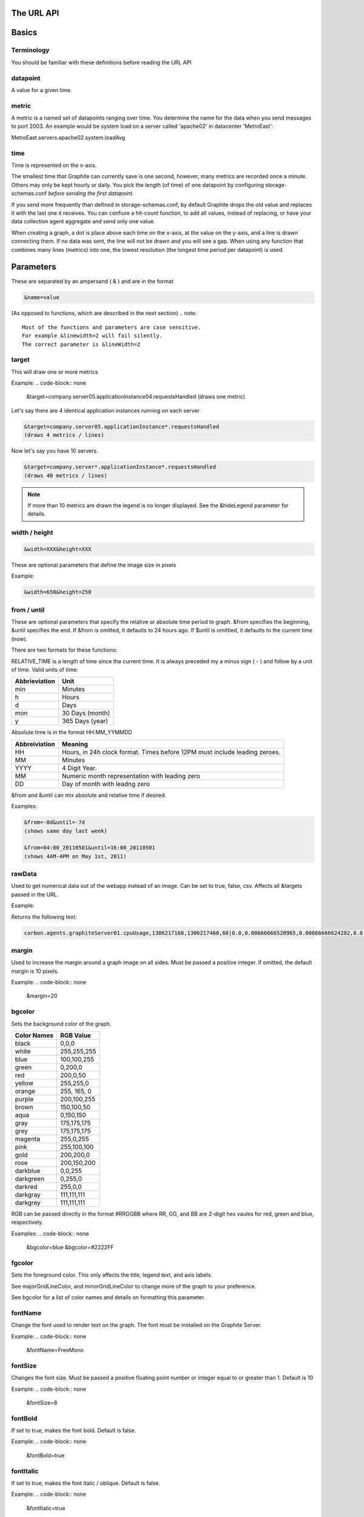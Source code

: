 The URL API
===========

Basics
======

Terminology
-----------
You should be familiar with these definitions before reading the URL API

datapoint
---------
A value for a given time.

metric
------
A metric is a named set of datapoints ranging over time. 
You determine the name for the data when you send messages to port 2003. 
An example would be system load on a server called 'apache02' in datacenter 'MetroEast':

MetroEast.servers.apache02.system.loadAvg

time
----
Time is represented on the x-axis. 

The smallest time that Graphite can currently save is one second, however,  many metrics are recorded once a minute. Others may only be kept hourly or daily. You pick the length (of time) of one datapoint by configuring storage-schemas.conf *before sending the first datapoint*.

If you send more frequently than defined in storage-schemas.conf, by default Graphite drops the old value and replaces it with the last one it receives.  You can confiure a hit-count function, to add all values, instead of replacing, or have your data collection agent aggregate and send only one value. 

When creating a graph, a dot is place above each time on the x-axis, at the value on the y-axis, and a line is drawn connecting them. If no data was sent, the line will not be drawn and you will see a gap. When using any function that combines many lines (metrics) into one, the lowest resolution (the longest time period per datapoint) is used. 

Parameters
==========
These are separated by an ampersand ( & ) and are in the format

.. code-block:: none
  
  &name=value

(As opposed to functions, which are described in the next section)
.. note::
  Most of the functions and parameters are case sensitive.
  For example &linewidth=2 will fail silently.  
  The correct parameter is &lineWidth=2

target
------

This will draw one or more metrics

Example:
.. code-block:: none
  
  &target=company.server05.applicationInstance04.requestsHandled
  (draws one metric)

Let's say there are 4 identical application instances running on each server.

.. code-block:: none
  
  &target=company.server05.applicationInstance*.requestsHandled
  (draws 4 metrics / lines)

Now let's say you have 10 servers. 

.. code-block:: none
  
  &target=company.server*.applicationInstance*.requestsHandled
  (draws 40 metrics / lines)

.. Note:: 
  If more than 10 metrics are drawn the legend is no longer displayed. See the &hideLegend parameter for details. 

width / height
--------------

.. code-block:: none
  
  &width=XXX&height=XXX

These are optional parameters that define the image size in pixels

Example: 

.. code-block:: none
  
  &width=650&height=250

from / until
------------

These are optional parameters that specify the relative or absolute time period to graph. 
&from specifies the beginning, &until specifies the end. 
If &from is omitted, it defaults to 24 hours ago. 
If $until is omittied, it defaults to the current time (now). 

There are two formats for these functions:

.. code-block:: none
  &from=-RELATIVE_TIME
  &from=HH:MM_YYYYMMDD

RELATIVE_TIME is a length of time since the current time. 
It is always preceded my a minus sign ( - ) and follow by a unit of time.
Valid units of time:

============== ===============
Abbrieviation  Unit
============== ===============
min            Minutes
h              Hours
d              Days
mon            30 Days (month)
y              365 Days (year)
============== ===============

Absolute time is in the format HH:MM_YYMMDD

============= =======
Abbreiviation Meaning
============= =======
HH            Hours, in 24h clock format.  Times before 12PM must include leading zeroes.
MM            Minutes
YYYY          4 Digit Year. 
MM            Numeric month representation with leading zero
DD            Day of month with leadng zero
============= =======

&from and &until can mix absolute and relative time if desired.

Examples:


.. code-block:: none

  &from=-8d&until=-7d
  (shows same day last week)

  &from=04:00_20110501&until=16:00_20110501
  (shows 4AM-4PM on May 1st, 2011)


  
rawData
-------
Used to get numerical data out of the webapp instead of an image.
Can be set to true, false, csv.
Affects all &targets passed in the URL.

Example:

.. code-block:: none
  &target=carbon.agents.graphiteServer01.cpuUsage&from=-5min&rawData=true

Returns the following text:

.. code-block:: none

  carbon.agents.graphiteServer01.cpuUsage,1306217160,1306217460,60|0.0,0.00666666520965,0.00666666624282,0.0,0.0133345399694

margin
------
Used to increase the margin around a graph image on all sides. 
Must be passed a positive integer.
If omitted, the default margin is 10 pixels. 

Example:
.. code-block:: none
 &margin=20 

bgcolor
-------

Sets the background color of the graph. 

============ =============
Color Names  RGB Value
============ =============
black        0,0,0
white        255,255,255
blue         100,100,255
green        0,200,0
red          200,0,50
yellow       255,255,0
orange       255, 165, 0
purple       200,100,255
brown        150,100,50
aqua         0,150,150
gray         175,175,175
grey         175,175,175
magenta      255,0,255
pink         255,100,100
gold         200,200,0
rose         200,150,200
darkblue     0,0,255
darkgreen    0,255,0
darkred      255,0,0
darkgray     111,111,111
darkgrey     111,111,111
============ =============

RGB can be passed directly in the format #RRGGBB where RR, GG, and BB are 2-digit hex vaules for red, green and blue, respectively.

Examples:
.. code-block:: none
  &bgcolor=blue
  &bgcolor=#2222FF

fgcolor
-------
Sets the foreground color.  
This only affects the title, legend text, and axis labels.

See majorGridLineColor, and minorGridLineColor to change more of the graph to your preference.

See bgcolor for a list of color names and details on formatting this parameter.

fontName
--------
Change the font used to render text on the graph. 
The font must be installed on the Graphite Server.

Example:
.. code-block:: none
  &fontName=FreeMono

fontSize
--------
Changes the font size.
Must be passed a positive floating point number or integer equal to or greater than 1.
Default is 10

Example:
.. code-block:: none
  &fontSize=8

fontBold
--------
If set to true, makes the font bold. 
Default is false.

Example:
.. code-block:: none
  &fontBold=true

fontItalic
----------
If set to true, makes the font italic / oblique. 
Default is false.

Example:
.. code-block:: none
  &fontItalic=true

yMin
----

Manually sets the lower bound of the graph. Can be passed any integer or floating point number.
By deafult, Graphite attempts to fit all data on one graph. 

Example:
.. code-block:: none
  &yMin=0


yMax
----
Manually sets the upper bound of the graph. Can be passed any integer or floating point number.
By deafult, Graphite attempts to fit all data on one graph. 

Example:
.. code-block:: none
  &yMax=0.2345


colorList
---------
Passed one or more comma-separated color names or RGB values (see bgcolor for a list of color names) and uses that list in order as the colors of the lines.  If more lines / metrics are drawn than colors passed, the list is reused in order. 

Example:
.. code-block:: none
  &colorList=green,yellow,orange,red,purple,#DECAFF

title
-----
Puts a title at the top of the graph, center aligned.
If omitted, no title is displayed.

Example:
.. code-block:: none
  &title=Apache Busy Threads, All Servers, Past 24h


vtitle
------
Labels the y-axis with vertical text.
If omitted, no y-axis labe is displayed.

Example:
.. code-block:: none
  &vtitle=Threads

lineMode
--------
Sets the type of line to be drawn.
Valid modes are 'staircase' (each data point is flat for the duration of the time period) and 'slope' (comes to a point at the time, and slopes to the next time.)
If omitted, default is 'slope'.

Example:
.. code-block:: none
  &lineMode=staircase

lineWidth
---------
Takes any floating point or integer.  (negative numbers do not error but will cause no line to be drawn.
Changes the width of the line in pixels.

Example:
.. code-block:: none
  &lineWidth=2

hideLegend
----------
If set to 'true', the legend is not drawn. 
If set to 'false', the legend is drawn.

*Default value changes depending on the number of targets.*
If there are 10 or less targets, default is true.
If there are more than 10 targets, default is false.

You can force the legend to be draw for more than 10 targets by setting this to false.
You may need to increase the &height parameter to accomodate the additional text.

Example:
.. code-block:: none
 &hideLegend=false

hideAxes
--------
true or false.
Hides the x- and y-axes.
Default is false.

Example:
.. code-block:: none
  &hideAxes=true
 
hideGrid
--------
true or false
Hides the grid lines. 
Default is false. 

Example:
.. code-block:: none
  &hideGrid=true

minXStep
--------

majorGridLineColor
------------------
Sets the color of the major grid lines.  

See bgcolor for valid color names and formats. 


Example:
.. code-block:: none
  &majorGridLineColor=#FF22FF

minorGridLineColor
------------------
Sets the color of the minor grid lines.

See bgcolor for valid color names and formats.

Example:
.. code-block:: none
  &minorGridLineColor=darkgrey


thickness
---------
Alias for lineWidth

min
---
alias for yMin

max
---
alias for yMax

